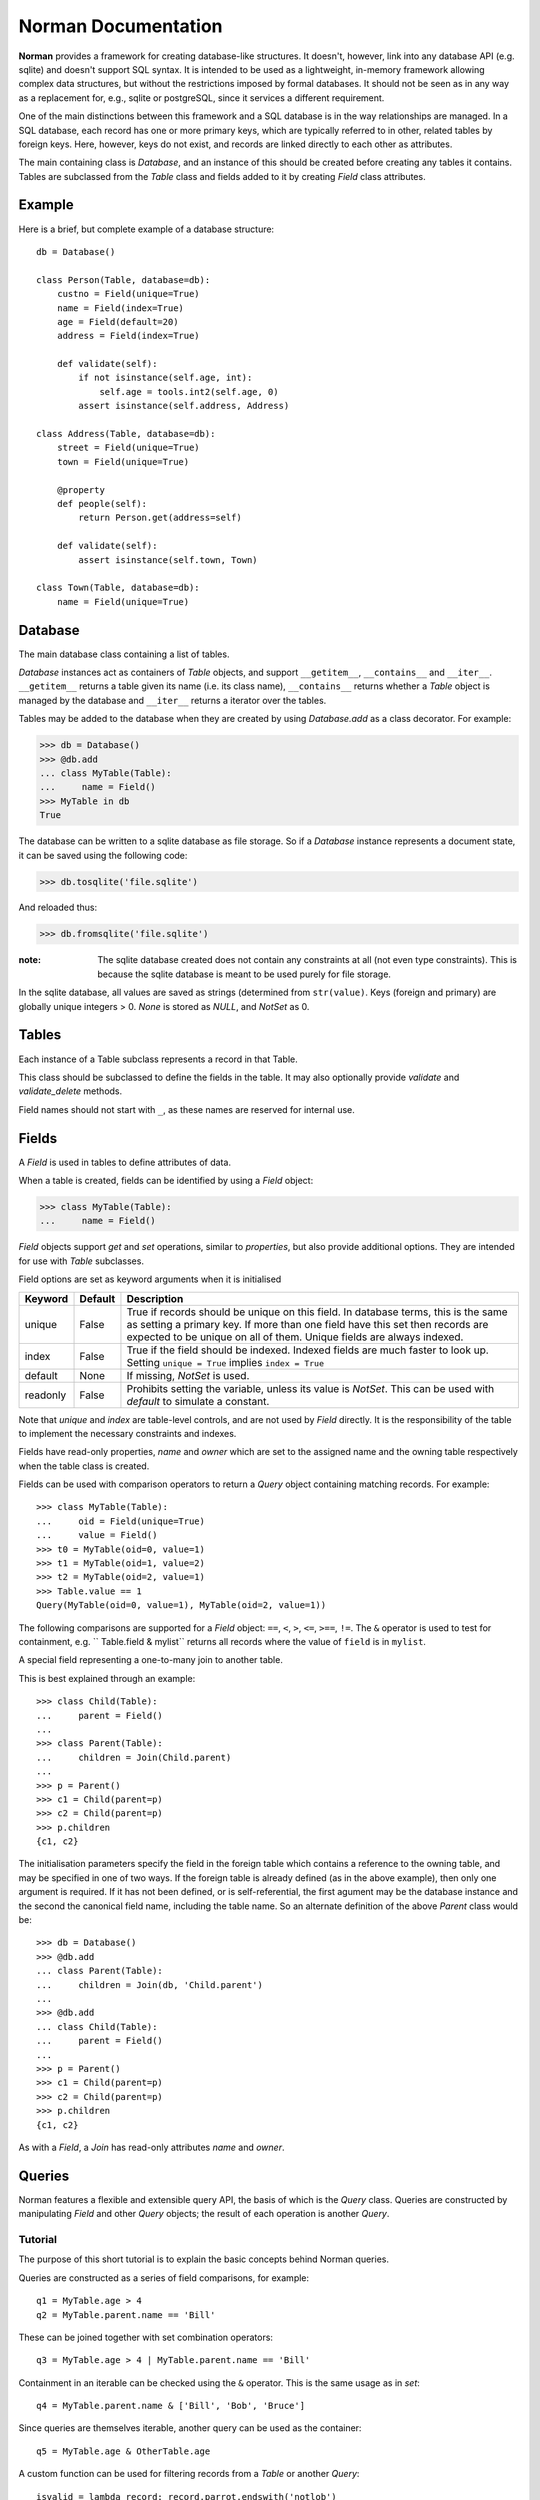 .. module:: norman

.. testsetup::

    from norman import *


Norman Documentation
====================

**Norman** provides a framework for creating database-like structures.
It doesn't, however, link into any database API (e.g. sqlite) and
doesn't support SQL syntax.  It is intended to be used as a lightweight,
in-memory framework allowing complex data structures, but without
the restrictions imposed by formal databases.  It should not be seen as
in any way as a replacement for, e.g., sqlite or postgreSQL, since it
services a different requirement.

One of the main distinctions between this framework and a SQL database is
in the way relationships are managed.  In a SQL database, each record
has one or more primary keys, which are typically referred to in other,
related tables by foreign keys.  Here, however, keys do not exist, and
records are linked directly to each other as attributes.

The main containing class is `Database`, and an instance of this should be
created before creating any tables it contains.  Tables are subclassed
from the `Table` class and fields added to it by creating `Field` class
attributes.


Example
-------

Here is a brief, but complete example of a database structure::

    db = Database()

    class Person(Table, database=db):
        custno = Field(unique=True)
        name = Field(index=True)
        age = Field(default=20)
        address = Field(index=True)

        def validate(self):
            if not isinstance(self.age, int):
                self.age = tools.int2(self.age, 0)
            assert isinstance(self.address, Address)

    class Address(Table, database=db):
        street = Field(unique=True)
        town = Field(unique=True)

        @property
        def people(self):
            return Person.get(address=self)

        def validate(self):
            assert isinstance(self.town, Town)

    class Town(Table, database=db):
        name = Field(unique=True)


Database
--------

.. class:: Database

    The main database class containing a list of tables.

    `Database` instances act as containers of `Table` objects, and support
    ``__getitem__``, ``__contains__`` and ``__iter__``.  ``__getitem__``
    returns a table given its name (i.e. its class name), ``__contains__``
    returns whether a `Table` object is managed by the database and
    ``__iter__`` returns a iterator over the tables.

    Tables may be added to the database when they are created by using
    `Database.add` as a class decorator.  For example:

    >>> db = Database()
    >>> @db.add
    ... class MyTable(Table):
    ...     name = Field()
    >>> MyTable in db
    True

    The database can be written to a sqlite database as file storage.  So
    if a `Database` instance represents a document state, it can be saved
    using the following code:

    >>> db.tosqlite('file.sqlite')

    And reloaded thus:

    >>> db.fromsqlite('file.sqlite')

    :note:
        The sqlite database created does not contain any constraints
        at all (not even type constraints).  This is because the sqlite
        database is meant to be used purely for file storage.

    In the sqlite database, all values are saved as strings (determined
    from ``str(value)``.  Keys (foreign and primary) are globally unique
    integers > 0.  `None` is stored as *NULL*, and `NotSet` as 0.


    .. method:: add(table)

        Add a `Table` class to the database.

        This is the same as including the *database* argument in the
        class definition.  The table is returned so this can be used as
        a class decorator.

        >>> db = Database()
        >>> @db.add
        ... class MyTable(Table):
        ...     name = Field()


    .. method:: tablenames:

        Return an list of the names of all tables managed by the database.


    .. method:: reset

        Delete all records from all tables.


Tables
------

.. class TableMeta

    Base metaclass for all tables.

    The methods provided by this metaclass are essentially those which apply
    to the table (as opposed to those which apply records).

    Tables support a limited sequence-like interface, with rapid lookup
    through indexed fields.  The sequence operations supported are ``__len__``,
    ``__contains__`` and ``__iter__``, and all act on instances of the table,
    i.e. records.


    .. method:: contains(**kwargs)

        Return `True` if the table contains any records with field values
        matching *kwargs*.


    .. method:: delete([records=None,] **keywords)

        Delete delete all instances in *records* which match *keywords*.

        If *records* is omitted then the entire table is searched.  For
        example:

        >>> class T(Table):
        ...     id = Field()
        ...     value = Field()
        >>> records = [T(id=1, value='a'),
        ...            T(id=2, value='b'),
        ...            T(id=3, value='c'),
        ...            T(id=4, value='b'),
        ...            T(id=5, value='b'),
        ...            T(id=6, value='c'),
        ...            T(id=7, value='c'),
        ...            T(id=8, value='b'),
        ...            T(id=9, value='a'),
        >>> [t.id for t in T.get()]
        [1, 2, 3, 4, 5, 6, 7, 8, 9]
        >>> T.delete(records[:4], value='b')
        >>> [t.id for t in T.get()]
        [1, 3, 5, 6, 7, 8, 9]

        If no records are specified, then all are used.

        >>> T.delete(value='a')
        >>> [t.id for t in T.get()]
        [3, 5, 6, 7, 8]

        If no keywords are given, then all records in in *records* are deleted.

        >>> T.delete(records[2:4])
        >>> [t.id for t in T.get()]
        [3, 5, 8]

        If neither records nor keywords are deleted, then the entire
        table is cleared.


    .. method:: fields

        Return an iterator over field names in the table.


    .. method:: get(**kwargs)

        Return a `set` of for all records with field values matching *kwargs*.


    .. method:: iter(**kwargs)

        Iterate over records with field values matching *kwargs*.


.. class:: Table(**kwargs)

    Each instance of a Table subclass represents a record in that Table.

    This class should be subclassed to define the fields in the table.
    It may also optionally provide `validate` and `validate_delete` methods.

    Field names should not start with ``_``, as these names are reserved
    for internal use.


    .. attribute:: _uid

        This contains an id which is unique in the session.

        It's primary use is as an identity key during serialisation.  Valid
        values are any integer except 0, or a UUID.  The default
        value is calculated using `uuid.uuid4` upon its first call.
        It is not necessarily required that it be universally unique.


    .. method:: validate

        Raise an exception if the record contains invalid data.

        This is usually re-implemented in subclasses, and checks that all
        data in the record is valid.  If not, and exception should be raised.
        Internal validate (e.g. uniqueness checks) occurs before this
        method is called, and a failure will result in a `ValueError` being
        raised.  For convenience, any `AssertionError` which is raised here
        is considered to indicate invalid data, and is re-raised as a
        `ValueError`.  This allows all validation errors (both from this
        function and from internal checks) to be captured in a single
        *except* statement.

        Values may also be changed in the method.  The default implementation
        does nothing.


    .. method:: validate_delete

        Raise an exception if the record cannot be deleted.

        This is called just before a record is deleted and is usually
        re-implemented to check for other referring instances.  For example,
        the following structure only allows deletions of *Name* instances
        not in a *Grouper*.

        >>> class Name(Table):
        ...     name = Field()
        ...     group = Field(default=None)
        ...
        ...     def validate_delete(self):
        ...         assert self.group is None, "Can't delete '{}'".format(self.group)
        ...
        >>> class Grouper(Table):
        ...     id = Field()
        ...     names = Group(Name, lambda s: {'group': s})
        ...
        >>> group = Grouper(id=1)
        >>> n1 = Name(name='grouped', group=group)
        >>> n2 = Name(name='not grouped', group=None)
        >>> Name.delete(name='not grouped')
        >>> Name.delete(name='grouped')
        Traceback (most recent call last):
            ...
        ValueError: Can't delete 'grouped'
        >>> {name.name for name in Name.get()}
        {'grouped'}

        Exceptions are handled in the same was as for `validate`.

        This method can also be used to propogate deletions and can safely
        modify this or other tables.


Fields
------

.. data:: NotSet

    A sentinel object indicating that the field value has not yet been set.

    This evaluates to `False` in conditional statements.


.. class:: Field

    A `Field` is used in tables to define attributes of data.

    When a table is created, fields can be identified by using a `Field`
    object:

    >>> class MyTable(Table):
    ...     name = Field()

    `Field` objects support *get* and *set* operations, similar to
    *properties*, but also provide additional options.  They are intended
    for use with `Table` subclasses.

    Field options are set as keyword arguments when it is initialised

    ========== ============ ===================================================
    Keyword    Default      Description
    ========== ============ ===================================================
    unique     False        True if records should be unique on this field.
                            In database terms, this is the same as setting
                            a primary key.  If more than one field have this
                            set then records are expected to be unique on all
                            of them.  Unique fields are always indexed.
    index      False        True if the field should be indexed.  Indexed
                            fields are much faster to look up.  Setting
                            ``unique = True`` implies ``index = True``
    default    None         If missing, `NotSet` is used.
    readonly   False        Prohibits setting the variable, unless its value
                            is `NotSet`.  This can be used with *default*
                            to simulate a constant.
    ========== ============ ===================================================

    Note that *unique* and *index* are table-level controls, and are not used
    by `Field` directly.  It is the responsibility of the table to
    implement the necessary constraints and indexes.

    Fields have read-only properties, *name* and *owner* which are
    set to the assigned name and the owning table respectively when
    the table class is created.

    Fields can be used with comparison operators to return a `Query`
    object containing matching records.  For example::

        >>> class MyTable(Table):
        ...     oid = Field(unique=True)
        ...     value = Field()
        >>> t0 = MyTable(oid=0, value=1)
        >>> t1 = MyTable(oid=1, value=2)
        >>> t2 = MyTable(oid=2, value=1)
        >>> Table.value == 1
        Query(MyTable(oid=0, value=1), MyTable(oid=2, value=1))

    The following comparisons are supported for a `Field` object: ``==``, 
    ``<``, ``>``, ``<=``, ``>==``, ``!=``.  The ``&`` operator is used to 
    test for containment, e.g. `` Table.field & mylist`` returns all records 
    where the value of ``field`` is in ``mylist``.
        
            
.. class:: Join(*args)

    A special field representing a one-to-many join to another table.

    This is best explained through an example::

        >>> class Child(Table):
        ...     parent = Field()
        ...
        >>> class Parent(Table):
        ...     children = Join(Child.parent)
        ...
        >>> p = Parent()
        >>> c1 = Child(parent=p)
        >>> c2 = Child(parent=p)
        >>> p.children
        {c1, c2}

    The initialisation parameters specify the field in the foreign table which
    contains a reference to the owning table, and may be specified in one of
    two ways.  If the foreign table is already defined (as in the above
    example), then only one argument is required.  If it has not been
    defined, or is self-referential, the first agument may be the database
    instance and the second the canonical field name, including the table
    name.  So an alternate definition of the above *Parent* class would be::

        >>> db = Database()
        >>> @db.add
        ... class Parent(Table):
        ...     children = Join(db, 'Child.parent')
        ...
        >>> @db.add
        ... class Child(Table):
        ...     parent = Field()
        ...
        >>> p = Parent()
        >>> c1 = Child(parent=p)
        >>> c2 = Child(parent=p)
        >>> p.children
        {c1, c2}

    As with a `Field`, a `Join` has read-only attributes *name* and *owner*.


Queries
-------

Norman features a flexible and extensible query API, the basis of which is
the `Query` class.  Queries are constructed by manipulating `Field` and other
`Query` objects; the result of each operation is another `Query`.


Tutorial
^^^^^^^^

The purpose of this short tutorial is to explain the basic concepts behind
Norman queries.

Queries are constructed as a series of field comparisons, for example::

    q1 = MyTable.age > 4
    q2 = MyTable.parent.name == 'Bill'
    
These can be joined together with set combination operators::

    q3 = MyTable.age > 4 | MyTable.parent.name == 'Bill'
    
Containment in an iterable can be checked using the ``&`` operator.  This
is the same usage as in `set`::

    q4 = MyTable.parent.name & ['Bill', 'Bob', 'Bruce']
    
Since queries are themselves iterable, another query can be used as the
container::

    q5 = MyTable.age & OtherTable.age
    
A custom function can be used for filtering records from a `Table` or
another `Query`::

    isvalid = lambda record: record.parrot.endswith('notlob')
    q6 = query(isvalid, q5)

If the filter function is omitted, then all records are assumed to pass.
This is useful for creating a query of a whole table::

    q7 = query(MyTable)

The result of each of these is a `Query` object, which is a set-like
iterable of records.

An existing query can be refreshed after the base data has changed by
calling it as a function::

    q7()



API
^^^

.. function:: query([func, ]table)

    Return a new `Query` for records in *table* for which *func* is `True`.

    *table* is a `Table` or `Query` object.  If *func* is missing, all
    records are assumed to pass.  If it is specified, is should accept a
    record as its argument and return `True` for passing records.


.. class:: Query

    A set-like object which represents the results of a query.

    This object should never be instantiated directly, instead it should
    be created as the result of a query on a `Table` or `Field`.

    This object allows most operations permitted on sets, such as unions
    and intersections.  Comparison operators (such as ``<``) are not
    supported, except for equality tests.

    The following operations are supported:

    =================== =======================================================
    Operation           Description
    =================== =======================================================
    ``r in q``          Return `True` if record ``r`` is in the results of
                        query ``q``.
    ``len(q)``          Return the number of results in ``q``.
    ``iter(q)``         Return an iterator over records in ``q``.
    ``q1 == q2``        Return `True` if ``q1`` and ``q2`` contain the same
                        records.
    ``q1 != q2``        Return `True` if ``not a == b``
    ``q1 & q2``         Return a new `Query` object containing records in
                        both ``q1`` and ``q2``.
    ``q1 | q2``         Return a new `Query` object containing records in
                        either ``q1`` or ``q2``.
    ``q1 ^ q2``         Return a new `Query` object containing records in
                        either ``q1`` or ``q2``, but not both.
    ``q1 - q2``         Return a new `Query` object containing records in
                        ``q1`` which are not in ``q2``.
    =================== =======================================================


Groups
------

.. deprecated:: 0.6

    Use `Join` instead.


.. class:: Group(table[, matcher=None], **kwargs)

    This is a collection class which represents a collection of records.

    :param table:   The table which contains records returned by this `Group`.
    :param matcher: A callable which returns a dict. This can be used
                    instead of *kwargs* if it needs to be created dynamically.
    :param kwargs:  Keyword arguments used to filter records.

    If *matcher* is specified, it is called with a single argument
    to update *kwargs*.  The argument passed to it is the instance of the
    owning table, so this can only be used where `Group` is in a class.

    `Group` is a set-like container, closely resembling a `Table`
    and supports ``__len__``, ``__contains__`` and ``__iter__``.

    This is typically used as a field type in a `Table`, but may be used
    anywhere where a dynamic subset of a `Table` is needed.

    The easiest way to demonstrating usage is through an example.  This
    represents a collection of *Child* objects contained in a *Parent*.

    .. doctest::

        >>> class Child(Table):
        ...     name = Field()
        ...     parent = Field()
        ...
        ...     def __repr__(self):
        ...         return "Child('{}')".format(self.name)
        ...
        >>> class Parent(Table):
        ...     children = Group(Child, lambda self: {'parent': self})
        ...
        >>> parent = Parent()
        >>> a = Child(name='a', parent=parent)
        >>> b = Child(name='b', parent=parent)
        >>> len(parent.children)
        2
        >>> parent.children.get(name='a')
        _Result(Child('a'))
        >>> parent.children.iter(name='b')
        <generator object iter at ...>
        >>> parent.children.add(name='c')
        Child('c')


    .. attribute:: table

        Read-only property containing the `Table` object referred to.


    .. method:: add(**kwargs)

        Create a new record of the reference `table`.

        *kwargs* is updated with the keyword arguments defining this `Group`
        and the resulting dict used as the initialisation parameters of
        `table`.


    .. method:: contains(**kwargs)

        Return `True` if the `Group` contains records matching *kwargs*.


    .. method:: delete([records=None,] **keywords)

        Delete delete all instances in *records* which match *keywords*.

        This only deletes instances in the `Group`, but it completely deletes
        them.   If *records* is omitted then the entire `Group` is searched.

        .. seealso:: Table.delete


    .. method:: get(**kwargs)

        Return a set of all records in the `Group` matching *kwargs*.


    .. method:: iter(**kwargs)

        Iterate over records in the `Group` matching *kwargs*.


Serialization
-------------

In addition to supporting the `pickle` protocol, `norman` provides a basic
interface for serialising and de-serializing databases to other formats
through the `serialize` module.  Currently, only sqlite is supported, but
other formats will be added in the future.

.. class serialize.Sqlite3

    .. method:: dump(db, filename)

        Dump the database to a sqlite database.

        Each table is dumped to a sqlite table, without any constraints.
        All values in the table are converted to strings and foreign objects
        are stored as an integer id (referring to another record). Each
        record has an additional field, '_oid_', which contains a unique
        integer.


    .. method:: load(db, filename)

        The database supplied is read as follows:

        1.  Tables are searched for by name, if they are missing then
            they are ignored.

        2.  If a table is found, but does not have an "oid" field, it is
            ignored

        3.  Values in "oid" should be unique within the database, e.g.
            a record in "units" cannot have the same "oid" as a record
            in "cycles".

        4.  Records which cannot be added, for any reason, are ignored
            and a message logged.


.. module:: norman.tools

Tools
-----

.. testsetup:: tools

    from norman.tools import *


Some useful tools for use with Norman are provided in `norman.tools`.


.. function:: dtfromiso(iso)

    Return a `datetime` object from a string representation in ISO format.

    The database serialisation procedures store `datetime` objects as strings,
    in ISO format.  This provides an easy way to reverse this.
    `~datetime.datetime`, `~datetime.date` and `~datetime.time` objects are
    all supported.

    Note that this assumes naive datetimes.

    .. doctest:: tools

        >>> import datetime
        >>> dt = datetime.date(2001, 12, 23)
        >>> isodt = str(dt)
        >>> dtfromiso(isodt)
        datetime.date(2001, 12, 23)


.. function:: float2(s[, default=0.0])

    Convert *s* to a float, returning *default* if it cannot be converted.

    .. doctest:: tools

        >>> float2('33.4', 42.5)
        33.4
        >>> float2('cannot convert this', 42.5)
        42.5
        >>> float2(None, 0)
        0
        >>> print(float2('default does not have to be a float', None))
        None


.. function:: int2(s[, default=0])

    Convert *s* to an int, returning *default* if it cannot be converted.

    .. doctest:: tools

        >>> int2('33', 42)
        33
        >>> int2('cannot convert this', 42)
        42
        >>> print(int2('default does not have to be an int', None))
        None


.. function:: reduce2(func, seq, default)
    
    Similar to `functools.reduce`, but return *default* if *seq* is empty.

    The third argument to `functools.reduce` is an *initializer*, which
    essentially acts as the first item in *seq*.  In this function,
    *default* is returned if *seq* is empty, otherwise it is ignored.

        >>> reduce2(lambda a, b: a + b, [1, 2, 3], 4)
        6
        >>> reduce2(lambda a, b: a + b, [], 'default')
        'default'
    
    
.. testcleanup::

    import os
    try:
        os.unlink('file.sqlite')
    except OSError:
        pass
